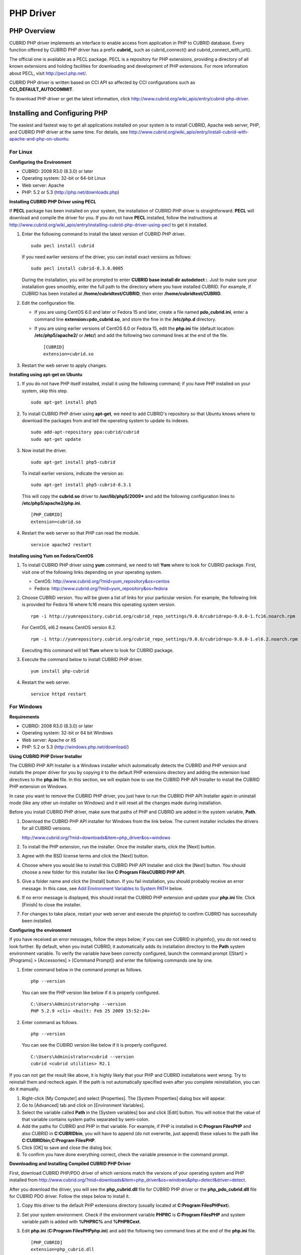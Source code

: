 **********
PHP Driver
**********

PHP Overview
============

CUBRID PHP driver implements an interface to enable access from application in PHP to CUBRID database. Every function offered by CUBRID PHP driver has a prefix **cubrid_** such as cubrid_connect() and cubrid_connect_with_url().

The official one is available as a PECL package. PECL is a repository for PHP extensions, providing a directory of all known extensions and holding facilities for downloading and development of PHP extensions. For more information about PECL, visit `http://pecl.php.net/ <http://pecl.php.net/>`_.

CUBRID PHP driver is written based on CCI API so affected by CCI configurations such as **CCI_DEFAULT_AUTOCOMMIT**.

To download PHP driver or get the latest information, click `http://www.cubrid.org/wiki_apis/entry/cubrid-php-driver <http://www.cubrid.org/wiki_apis/entry/cubrid-php-driver>`_.

Installing and Configuring PHP
==============================

The easiest and fastest way to get all applications installed on your system is to install CUBRID, Apache web server, PHP, and CUBRID PHP driver at the same time. For details, see
`http://www.cubrid.org/wiki_apis/entry/install-cubrid-with-apache-and-php-on-ubuntu <http://www.cubrid.org/wiki_apis/entry/install-cubrid-with-apache-and-php-on-ubuntu>`_.

For Linux
---------

**Configuring the Environment**

*   CUBRID: 2008 R3.0 (8.3.0) or later
*   Operating system: 32-bit or 64-bit Linux
*   Web server: Apache
*   PHP: 5.2 or 5.3 (`http://php.net/downloads.php <http://php.net/downloads.php>`_)

**Installing CUBRID PHP Driver using PECL**

If **PECL** package has been installed on your system, the installation of CUBRID PHP driver is straightforward. **PECL** will download and compile the driver for you. If you do not have **PECL** installed, follow the instructions at `http://www.cubrid.org/wiki_apis/entry/installing-cubrid-php-driver-using-pecl <http://www.cubrid.org/wiki_apis/entry/installing-cubrid-php-driver-using-pecl>`_ to get it installed.

#. Enter the following command to install the latest version of CUBRID PHP driver. ::

	sudo pecl install cubrid

   If you need earlier versions of the driver, you can install exact versions as follows: ::

	sudo pecl install cubrid-8.3.0.0005

   During the installation, you will be prompted to enter **CUBRID base install dir autodetect :**. Just to make sure your installation goes smoothly, enter the full path to the directory where you have installed CUBRID. For example, if CUBRID has been installed at **/home/cubridtest/CUBRID**, then enter **/home/cubridtest/CUBRID**.

#. Edit the configuration file.

   *   If you are using CentOS 6.0 and later or Fedora 15 and later, create a file named **pdo_cubrid.ini**, enter a command line **extension=pdo_cubrid.so**, and store the fine in the **/etc/php.d** directory.

   *   If you are using earlier versions of CentOS 6.0 or Fedora 15, edit the **php.ini** file (default location: **/etc/php5/apache2/** or **/etc/**) and add the following two command lines at the end of the file. ::

	[CUBRID]
	extension=cubrid.so

#. Restart the web server to apply changes.

**Installing using apt-get on Ubuntu**

#. If you do not have PHP itself installed, install it using the following command; if you have PHP installed on your system, skip this step. ::

	sudo apt-get install php5

#. To install CUBRID PHP driver using **apt-get**, we need to add CUBRID's repository so that Ubuntu knows where to download the packages from and tell the operating system to update its indexes. ::

	sudo add-apt-repository ppa:cubrid/cubrid
	sudo apt-get update

#. Now install the driver. ::

	sudo apt-get install php5-cubrid

   To install earlier versions, indicate the version as: ::

	sudo apt-get install php5-cubrid-8.3.1

   This will copy the **cubrid.so** driver to **/usr/lib/php5/2009*** and add the following configuration lines to **/etc/php5/apache2/php.ini**. ::

	[PHP_CUBRID]
	extension=cubrid.so

#. Restart the web server so that PHP can read the module. ::

	service apache2 restart

**Installing using Yum on Fedora/CentOS**

#. To install CUBRID PHP driver using **yum** command, we need to tell **Yum** where to look for CUBRID package. First, visit one of the following links depending on your operating system.

   *   CentOS: `http://www.cubrid.org/?mid=yum_repository&os=centos <http://www.cubrid.org/?mid=yum_repository&os=centos>`_
   *   Fedora: `http://www.cubrid.org/?mid=yum_repository&os=fedora <http://www.cubrid.org/?mid=yum_repository&os=fedora>`_

#. Choose CUBRID version. You will be given a list of links for your particular version. For example, the following link is provided for Fedora 16 where fc16 means this operating system version. ::

	rpm -i http://yumrepository.cubrid.org/cubrid_repo_settings/9.0.0/cubridrepo-9.0.0-1.fc16.noarch.rpm

   For CentOS, el6.2 means CentOS version 6.2. ::

	rpm -i http://yumrepository.cubrid.org/cubrid_repo_settings/9.0.0/cubridrepo-9.0.0-1.el6.2.noarch.rpm

   Executing this command will tell **Yum** where to look for CUBRID package.

#. Execute the command below to install CUBRID PHP driver. ::

	yum install php-cubrid

#. Restart the web server. ::

	service httpd restart

For Windows
-----------

**Requirements**

*   CUBRID: 2008 R3.0 (8.3.0) or later
*   Operating system: 32-bit or 64 bit Windows
*   Web server: Apache or IIS
*   PHP: 5.2 or 5.3 (`http://windows.php.net/download/ <http://windows.php.net/download/>`_)

**Using CUBRID PHP Driver Installer**

The CUBRID PHP API Installer is a Windows installer which automatically detects the CUBRID and PHP version and installs the proper driver for you by copying it to the default PHP extensions directory and adding the extension load directives to the **php.ini** file. In this section, we will explain how to use the CUBRID PHP API Installer to install the CUBRID PHP extension on Windows.

In case you want to remove the CUBRID PHP driver, you just have to run the CUBRID PHP API Installer again in uninstall mode (like any other un-installer on Windows) and it will reset all the changes made during installation.

Before you install CUBRID PHP driver, make sure that paths of PHP and CUBRID are added in the system variable, **Path**.

#. Download the CUBRID PHP API installer for Windows from the link below. The current installer includes the drivers for all CUBRID versions.

   `http://www.cubrid.org/?mid=downloads&item=php_driver&os=windows <http://www.cubrid.org/?mid=downloads&item=php_driver&os=windows>`_

#. To install the PHP extension, run the installer. Once the installer starts, click the [Next] button.
#. Agree with the BSD license terms and click the [Next] button.
#. Choose where you would like to install this CUBRID PHP API Installer and click the [Next] button. You should choose a new folder for this installer like like **C:\Program Files\CUBRID PHP API**.

#. Give a folder name and click the [Install] button. If you fail installation, you should probably receive an error message. In this case, see `Add Environment Variables to System PATH <#api_api_php_install_htm_error_me_8941>`_ below.

#. If no error message is displayed, this should install the CUBRID PHP extension and update your **php.ini** file. Click [Finish] to close the installer.
#. For changes to take place, restart your web server and execute the phpinfo() to confirm CUBRID has successfully been installed.

   .. image:: /images/image56.png

**Configuring the environment**

If you have received an error messages, follow the steps below; if you can see CUBRID in phpinfo(), you do not need to look further. By default, when you install CUBRID, it automatically adds its installation directory to the **Path** system environment variable. To verify the variable have been correctly configured, launch the command prompt ([Start] > [Programs] > [Accessories] > [Command Prompt]) and enter the following commands one by one.

#. Enter command below in the command prompt as follows. ::

	php --version

   You can see the PHP version like below if it is properly configured. ::

	C:\Users\Administrator>php --version
	PHP 5.2.9 <cli> <built: Feb 25 2009 15:52:24>

#. Enter command as follows. ::

	php --version

   You can see the CUBIRD version like below if it is properly configured. ::

	C:\Users\Administrator>cubrid --version
	cubrid <cubrid utilities> R2.1

If you can not get the result like above, it is highly likely that your PHP and CUBRID installations went wrong. Try to reinstall them and recheck again. If the path is not automatically specified even after you complete reinstallation, you can do it manually.

#. Right-click [My Computer] and select [Properties]. The [System Properties] dialog box will appear.
#. Go to [Advanced] tab and click on [Environment Variables].
#. Select the variable called **Path** in the [System variables] box and click [Edit] button. You will notice that the value of that variable contains system paths separated by semi-colon.
#. Add the paths for CUBRID and PHP in that variable. For example, if PHP is installed in **C:\Program Files\PHP** and also CUBRID in **C:\CUBRID\bin**, you will have to append (do not overwrite, just append) these values to the path like **C:\CUBRID\bin;C:\Program Files\PHP**.
#. Click [OK] to save and close the dialog box.
#. To confirm you have done everything correct, check the variable presence in the command prompt.

**Downloading and Installing Compiled CUBRID PHP Driver**

First, download CUBRID PHP/PDO driver of which versions match the versions of your operating system and PHP installed from `http://www.cubrid.org/?mid=downloads&item=php_driver&os=windows&php=detect&driver=detect <http://www.cubrid.org/?mid=downloads&item=php_driver&os=windows&php=detect&driver=detect>`_.

After you download the driver, you will see the **php_cubrid.dll** file for CUBRID PHP driver or the **php_pdo_cubrid.dll** file for CUBRID PDO driver. Follow the steps below to install it.

#. Copy this driver to the default PHP extensions directory (usually located at **C:\Program Files\PHP\ext**).
#. Set your system environment. Check if the environment variable **PHPRC** is **C:\Program Files\PHP** and system variable path is added with **%PHPRC%** and **%PHPRC\ext**.
#. Edit **php.ini** (**C:\Program Files\PHP\php.ini**) and add the following two command lines at the end of the **php.ini** file. ::

	[PHP_CUBRID]
	extension=php_cubrid.dll

   For CUBRID PDO driver, add command lines below. ::

	[PHP_PDO_CUBRID]
	extension = php_pdo_cubrid.dll

#. Restart your web server to apply changes.

Building CUBRID PHP Driver from Source Code
===========================================

For Linux
---------

In this section, we will introduce the way of building CUBRID PHP driver for Linux.

**Configuring the environment**

*   CUBRID: Install CUBRID. Make sure the environment variable **%CUBRID%** is defined in your system.
*   PHP 5.3 source code: You can download PHP source code from `http://php.net/downloads.php <http://php.net/downloads.php>`_.
*   Apache 2: It can be used to test PHP.
*   CUBRID PHP driver source code: You can download the source code from `http://www.cubrid.org/?mid=downloads&item=php_driver <http://www.cubrid.org/?mid=downloads&item=php_driver>`_. Make sure that the version you download is the same as the version of CUBRID which has been installed on your system.

**Compiling CUBRID PHP driver**

#. Download the CUBRID PHP driver, extract it, and enter the directory. ::

	$> tar zxvf php-<version>.tar.gz (or tar jxvf php-<version>.tar.bz2)
	$> cd php-<version>/ext 

#. Run **phpize**. For more information about getting **phpize**, see `Remark <#api_api_php_build_htm_remark>`_. ::

	cubrid-php> /usr/bin/phpize

#. Configure the project. It is recommended to execute **./configure –h** so that you can check the configuration options (we assume that Apache 2 has been installed in **/usr/local**). ::

	cubrid-php>./configure --with-cubrid --with-php-config=/usr/local/bin/php-config

   *   --with-cubrid=shared: Includes CUBRID support.
   *   --with-php-config=PATH: Enters an absolute path of php-config including the file name.

#. Build the project. If it is successfully compiled, the **cubrid.so** file will be created in the **/modules** directory.

#. Copy the **cubrid.so** to the **/usr/local/php/lib/php/extensions** directory; the **/usr/local/php** is a PHP root directory. ::

	cubrid-php> mkdir /usr/local/php/lib/php/extensions
	cubrid-php> cp modules/cubrid.so /usr/local/php/lib/php/extensions

#. In the **php.ini** file, set the **extension_dir** variable and add the CUBRID PHP driver to the **extension** variable as shown below. ::

	extension_dir = "/usr/local/php/lib/php/extension/no-debug-zts-xxx"
	extension = cubrid.so

**Testing CUBIRD PHP driver installation**

#. Create a **test.php** file as follows:

   .. code-block:: php

	<?php phpinfo(); ?>

#. Use web browser to visit http://localhost/test.php. If you can see the following result, it means that installation is successfully completed.

   +------------+------------+
   | **CUBRID** | **Value**  |
   +------------+------------+
   | Version    | 9.0.0.XXXX |
   +------------+------------+

**Remark**

What is **phpize** ? Where can I get it?

**phpize** is a shell script to prepare the PHP extension for compiling. You can get it when you install PHP because it is automatically installed with PHP installation, in general. If it you do not have **phpize** installed on your system, you can get it by following the steps below.

#. Download the PHP source code. Make sure that the PHP version works with the PHP extension that you want to use. Extract PHP source code and enter its root directory. ::

	$> tar zxvf php-<version>.tar.gz (or tar jxvf php-<version>.tar.bz2)
	$> cd php-<version>

#. Configure the project, build, and install it. You can specify the directory you want install PHP by using the option, **--prefix**. ::

	php-root> ./configure --prefix=prefix_dir; make; make install

#. You can find **phpize** in the **prefix_dir/bin** directory.

For Windows
-----------

In this section, we will introduce three ways of building CUBRID PHP driver for Windows.

If you have no idea of which version you choose, read the following contents first.

*   If you are using PHP with Apache 1 or Apache 2, you should use the VC6 versions of PHP.
*   If you are using PHP with IIS, you should use the VC9 versions of PHP.

VC6 versions are compiled with the legacy Visual Studio 6 compiler; VC9 versions are compiled with the Visual Studio 2008 compiler. The VC9 versions have more improvements in performance and stability.

The VC9 versions require you to have the Microsoft 2008 C++ Runtime (x86) or the Microsoft 2008 C++ Runtime (x64) installed. Do not use VC9 versions with binaries provided by the Apache Software Foundation (`http://www.apache.org/ <http://www.apache.org/>`_).

**Building CUBRID PHP Driver with VC9 for PHP 5.3**

**Configuring the environment**

*   CUBRID: Install CUBRID. Make sure the environment variable **%CUBRID%** is defined in your system.

*   Visual Studio 2008: You can alternately use the free Visual C++ Express Edition or the Visual C++ 9 compiler included in the Windows SDK v6.1 if you are familiar with a makefile. Make sure that you have the Microsoft Visual C++ Redistributable Package installed on your system to use CUBRID PHP VC9 driver.

*   PHP 5.3 binaries: You can install VC9 x86 Non Thread Safe or VC9 x86 Thread Safe. Make sure that the **%PHPRC%** system environment variable is correctly set.

In the [Property Pages] dialog box, select [General] under the [Linker] tree node. You can see **$(PHPRC)** in [Additional Library Directories].

  .. image:: /images/image57.jpg

*   PHP 5.3 source code: Remember to get the source code that matches your binary version. After you extract the PHP 5.3 source code, add the **%PHP5_SRC%** system environment variable and set its value to the path of PHP 5.3 source code.

In the [Property Pages] dialog box, select [General] under the [C/C++] tree node. You can see **$(PHP5_SRC)** in [Additional Include Directories].

  .. image:: /images/image58.jpg

*   CUBRID PHP driver source code: You can download CUBRID PHP driver source code of which version is the same as the version of CUBRID that have been installed on your system. You can get it from `http://www.cubrid.org/?mid=downloads&item=php_driver <http://www.cubrid.org/?mid=downloads&item=php_driver>`_.

.. note::

	You do not need to build PHP 5.3 from source code but configuring a project is required. If you do not make configuration settings, you will get the message that a header file (**config.w32.h**) cannot be found. Read `https://wiki.php.net/internals/windows/stepbystepbuild <https://wiki.php.net/internals/windows/stepbystepbuild>`_ to get more detailed information.

**Building CUBRID PHP driver with VC9 for PHP 5.3**

#. Open the **php_cubrid.vcproj** file under the **\win** directory. In the [Solution Explorer] pane, right-click on the **php_cubrid** (project name) and select [Properties].

   .. image:: /images/image59.jpg

#. In the [Property Page] dialog box, click the [Configuration Manager] button. Select one of four values among Release_TS, Release_NTS, Debug_TS, and Debug_NTS in [Configuration] of [Project contexts] and click the [Close] button.

   .. image:: /images/image60.jpg

#. After you complete the properties modification, click the [OK] button and press the <F7> key to compile the driver. Then, we have the **php_cubrid.dll** file built.

#. You need to make PHP recognize the **php_cubrid.dll** file as an extension. To do this:

   *   Create a new folder named **cubrid** where PHP has been installed and copy the  **php_cubrid.dll** file to the **cubrid** folder. You can also put the **php_cubrid.dll** file in **%PHPRC%\ext** if this directory exists.

   *   In the php.ini file, enter the path of the **php_cubrid.dll** file as an extension_dir variable value and enter **php_cubrid.dll** as an extension value.

**Building CUBRID PHP Driver with VC6 for PHP 5.2/5.3**

**Configuring the environment**

*   CUBRID: Install CUBRID. Make sure that the environment variable **%CUBRID%** is defined in your system.
*   Visual C++ 6.0 SP6
*   Windows Server Feb. 2003 SDK: It is recommended to use Windows Server Feb. 2008 SDK because every official release and snapshot are compiled with Visual C++ 6.0 SP6 and Windows Server Feb. 2003 SDK.

You can configure the default settings without using this SDK; however, there is possibility that an error would occur while building the driver. In this case, you should fix the error yourself.

*   PHP 5.3/5.2 binaries: You can install VC6 x86 Non Thread Safe or VC6 x86 Thread Safe. Make sure that the value of the **%PHPRC%** system environment variable is correctly set. In the [Project Settings] dialog box, you can find **$(PHPRC)** in [Additional library path] of the [Link] tab.

  .. image:: /images/image61.jpg

*   PHP 5.2/5.3 source code: Remember to get the source that matches your binary version. After you extract the PHP 5.3 source code, add the **%PHP5_SRC%** system environment variable and set its value to the path of PHP 5.3 source code. In the [Project Settings] dialog box of VC6 project, you can find **$(PHP5_SRC)** in [Additional include directories] of the [C/C++] tab.

  .. image:: /images/image62.jpg

*   CUBRID PHP driver source code: You can download CUBRID PHP driver source code of which version is the same as the version of CUBRID that has been installed on your system. You can get it from `http://www.cubrid.org/?mid=downloads&item=php_driver <http://www.cubrid.org/?mid=downloads&item=php_driver>`_.

.. note::

	If you build CUBRID PHP driver with PHP 5.3 source code, you need to make some configuration settings for PHP 5.3 on Windows. If you do not make these settings, you will get the message that a header file (**config.w32.h**) cannot be found. Read `https://wiki.php.net/internals/windows/stepbystepbuild <https://wiki.php.net/internals/windows/stepbystepbuild>`_ to get more detailed information.

**Building CUBRID PHP driver**

#. Open the project in the [Build] menu and then select [Set Active Configuration].

   .. image:: /images/image63.jpg

#. There are four types of configuration settings (Win32 Release_TS, Win32 Release, Win32 Debug_TS, and Win32 Debug). Select one of them depending on your system and then click the [OK] button.

   .. image:: /images/image64.jpg

#. After you complete the properties modification, click the [OK] button and press the <F7> key to compile the driver. Then you have the **php_cubrid.dll** file built.

#. You need to make PHP recognize the **php_cubrid.dll** file as an extension. To do this:

   * Create a new folder named  **cubrid** where PHP is installed and copy **php_cubrid.dll** to the **cubrid** folder. You can also put **php_cubrid.dll** in **%PHPRC%\ext** if this directory exists.

   * Set the **extension_dir** variable and add CUBRID PHP driver to **extension** variable in the **php.ini** file.

**Building CUBRID PHP Driver for 64-bit Windows**

**PHP for 64-bit Windows**

We do not provide 64-bit Windows CUBRID PHP driver, mainly because there is no official 64-bit Windows PHP at windows.php.net (only x86 versions are available). But sometimes you need 64-bit Windows binaries for PHP. In that case you can build it from source codes. Best of all, some guys have already done this (see `http://www.anindya.com/ <http://www.anindya.com/>`_). Here, we will not describe how to build x64 PHP itself.

You can find the supported compilers to build PHP on Windows at `https://wiki.php.net/internals/windows/compiler <https://wiki.php.net/internals/windows/compiler>`_. You can see that both VC++ 8 (2005) and VC++ 9 (2008 SP1 only) can be used to build 64-bit PHP. Earlier versions of Visual C++ 2005, the Windows Server Fed. 2003 SDK was the only way to build 64-bit Windows applications.

**Apache for 64-bit Windows**

There is no official Apache for 64-bit Windows either. Instead, you can use IIS as your Windows Web Server on 64-bit Windows. If you really need VC9 x64 versions of Apache, you can find it at `http://www.anindya.com/ <http://www.anindya.com/>`_.

**Configuring the environment**

*   CUBRID for 64-bit Windows: You can install the latest version of CUBRID for 64-bit Windows. Make sure the environment variable **%CUBRID%** is defined in your system.

*   Visual Studio 2008: You can alternately use the free Visual C++ Express Edition or the Visual C++ 9 compiler in the Windows SDK v6.1 if you are familiar with a makefile.

*   SDK 6.1: If you are using VC9, you need Microsoft Windows SDK for Windows Server 2008 and .NET Framework 3.5 (also known as the SDK 6.1).

*   PHP 5.3 binaries for 64-bit Windows: You can build your own VC9 x64 PHP with SDK 6.1 or you can get it at `http://www.anindya.com/ <http://www.anindya.com>`_. Both VC9 x64 Non Thread Safe and VC9 x64 Thread Safe are available. After you have installed it, check if the value of system environment variable **%PHPRC%** is correctly set.

*   PHP 5.3 source code: Remember to get the src package that matches your binary version. After you extract the PHP 5.3 src, add system environment variable **%PHP5_SRC%** and set its value to the path of PHP 5.3 source code. In the VC9 [Property Pages] dialog box, select [General] under the [C/C++] tree node. You can see **$(PHP5_SRC)** in [Additional Include Directories].

*   CUBRID PHP driver source code: You can download CUBRID PHP driver source code of which version is the same as the version of CUBRID that is installed on your system. You can get it from `http://www.cubrid.org/?mid=downloads&item=php_driver <http://www.cubrid.org/?mid=downloads&item=php_driver>`_.

.. note::

	You do not need to build PHP 5.3 from source code; however, configuring a project is required. If you do not make configuration settings, you will get the message that a header file (**config.w32.h**) cannot be found. Read `https://wiki.php.net/internals/windows/stepbystepbuild <https://wiki.php.net/internals/windows/stepbystepbuild>`_ to get more detailed information.

**Configuring PHP 5.3**

#. After you have installed SDK 6.1, click the [CMD Shell] shortcut under the [Microsoft Windows SDK v6.1] folder (Windows Start menu).

   .. image:: /images/image65.png

#. Run **setenv /x64 /release**.

   .. image:: /images/image66.png

#. Enter PHP 5.3 source code directory in the command prompt and run **buildconf** to generate the **configure.js** file.

   .. image:: /images/image67.png

   Or you can also double-click the **buildconf.bat** file.

   .. image:: /images/image68.png

#. Run the **configure** command to configure the PHP project.

   .. image:: /images/image69.png

   .. image:: /images/image70.png

**Building CUBRID PHP dirver**

#. Open the **php_cubrid.vcproj** file under the **\win** directory. In the [Solution Explorer] on the left, right-click on the **php_cubrid** project name and select [Properties].

#. On the top right corner of the [Property Pages] dialog box, click [Configuration Manager].

   .. image:: /images/image71.png

#. In the [Configuration Manager] dialog box, you can see four types of configurations (Release_TS, Release_NTS, Debug_TS, and Debug_NTS) in the [Active solution configuration] dropdown list. Select **New** in the dropdown list so that you can create a new one for your x64 build.

   .. image:: /images/image72.png

#. In the [New Solution Configuration] dialog box, enter a value in the **Name** box (e.g., **Release_TS_x64**). In the [Copy settings from] dropdown list, select the corresponding x86 configuration and click [OK].

   .. image:: /images/image73.png

#. In the [Configuration Manager] dialog box, select the value **x64** in the [Platform] dropdown list. If it does not exist, select **New**.

   .. image:: /images/image74.png

   *   In the [New Project Platform] dialog box, select **x64** option in the [New platform] dropdown list.

   .. image:: /images/image75.png

   *   Click [OK] and close the [Configuration Manager].

#. In the [Property Pages] dialog box, select [Preprocessor] under the [C/C++] tree node. In [Preprocessor Definitions], delete **_USE_32BIT_TIME_T** and click [OK] to close the dialog box.

   .. image:: /images/image76.png

#. Press the <F7> key to compile. Now you will get the CUBRID PHP driver for 64-bit Windows.

PHP Programming
===============

Connecting to a Database
------------------------

The first step of database applications is to use `cubrid_connect <http://www.php.net/manual/en/function.cubrid-connect.php>`_ () or `cubrid_connect_with_url <http://www.php.net/manual/en/function.cubrid-connect-with-url.php>`_ () function which provides database connection. Once `cubrid_connect <http://www.php.net/manual/en/function.cubrid-connect.php>`_ () or `cubrid_connect_with_url <http://www.php.net/manual/en/function.cubrid-connect-with-url.php>`_ () function is executed successfully, you can use any functions available in the database. It is very important to call the`cubrid_disconnect <http://www.php.net/manual/en/function.cubrid-disconnect.php>`_ () function before applications are  terminated. The `cubrid_disconnect <http://www.php.net/manual/en/function.cubrid-disconnect.php>`_ () function terminates the current transaction as well as the connection handle and all request handles created by the
`cubrid_connect <http://www.php.net/manual/en/function.cubrid-connect.php>`_ () function.

.. warning:: The database connection in thread-based programming must be used independently each other..

Transactions and Auto-Commit
----------------------------

CUBRID PHP suppors transaction and auto-commit mode. Auto-commit mode means that every query that you run has its own implicit transaction. You can use the `cubrid_get_autocommit <http://www.php.net/manual/en/function.cubrid-get-autocommit.php>`_ () function to get the status of current connection auto-commit mode and use the `cubrid_set_autocommit <http://www.php.net/manual/en/function.cubrid-set-autocommit.php>`_ () function to enable/disable auto-commit mode of current connection. In auto-commit mode, any transactions being executed are committed regardless of whether it is set to **ON** or **OFF**.

The default value of auto-commit mode upon application startup is configured by the **CCI_DEFAULT_AUTOCOMMIT** (broker parameter). If the broker parameter value is not configured, the default value is set to **ON**. You can also use the `cubrid_connect_with_url <http://www.php.net/manual/en/function.cubrid-connect-with-url.php>`_ () function to set auto-commit mode as example shown below.

.. code-block:: php

	$con = cubrid_connect_with_url("cci:CUBRID:localhost:33000:demodb:dba::?autocommit=true");

If you set auto-commit mode to **OFF** in the `cubrid_set_autocommit <http://www.php.net/manual/en/function.cubrid-set-autocommit.php>`_ () function, you can handle transactions by specifying a proper function; to commit transactions, use the `cubrid_commit <http://www.php.net/manual/en/function.cubrid-commit.php>`_ () function and to roll back transactions, use the `cubrid_rollback <http://www.php.net/manual/en/function.cubrid-rollback.php>`_ () function. If you use the `cubrid_disconnect <http://www.php.net/manual/en/function.cubrid-disconnect.php>`_ () function, transactions will be disconnected and jobs which have not been committed will be rolled back.

Processing Queries
------------------

**Executing queries**

Followings are the basic steps to execute queries.

*   Creating a connection handle
*   Creating a request handle for an SQL query request
*   Fetching result
*   Disconnecting the request handle

.. code-block:: php

	$con = cubrid_connect("192.168.0.10", 33000, "demodb");
	if($con) {
		$req = cubrid_execute($con, "select * from code");
		if($req) {
			while ($row = cubrid_fetch($req)) {
				echo $row["s_name"];
				echo $row["f_name"];
			}
			cubrid_close_request($req);
		}
		cubrid_disconnect($con);
	}

**Column types and names of the query result**

The `cubrid_column_types <http://www.php.net/manual/en/function.cubrid-column-types.php>`_ () function is used to get arrays containing column types and the `cubrid_column_types <http://www.php.net/manual/en/function.cubrid-column-types.php>`_ () functions is used to get arrays containing colunm names.

.. code-block:: php

	$req = cubrid_execute($con, "select host_year, host_city from olympic");
	if($req) {
		$col_types = cubrid_column_types($req);
		$col_names = cubrid_column_names($req);
	 
		while (list($key, $col_type) = each($col_types)) {
			echo $col_type;
		}
		while (list($key, $col_name) = each($col_names))
			echo $col_name;
		}
		cubrid_close_request($req);
	}

**Controlling a cursor**

The `cubrid_move_cursor <http://www.php.net/manual/en/function.cubrid-move-cursor.php>`_ () function is used to move a cursor to a specified position from one of three points: beginning of the query result, current cursor position, or end of the query result).

.. code-block:: php

	$req = cubrid_execute($con, "select host_year, host_city from olympic order by host_year");
	if($req) {
		cubrid_move_cursor($req, 20, CUBRID_CURSOR_CURRENT)
		while ($row = cubrid_fetch($req, CUBRID_ASSOC)) {
			echo $row["host_year"].” “;
			echo $row["host_city"].”\n”;
		}
	}

**Result array types**

One of the following three types of arrays is used in the result of the `cubrid_fetch <http://www.php.net/manual/en/function.cubrid-fetch.php>`_ () function. The array types can be determined when the `cubrid_fetch <http://www.php.net/manual/en/function.cubrid-fetch.php>`_ () function is called. Of array types, the associative array uses string indexes and the numeric array uses number indexes. The last array includes both associative and numeric arrays.

*   Numeric array

  .. code-block:: php

	while (list($id, $name) = cubrid_fetch($req, CUBRID_NUM)) {
		echo $id;
		echo $name;
	}

*   Associative array

  .. code-block:: php

	while ($row = cubrid_fetch($req, CUBRID_ASSOC)) {
		echo $row["id"];
		echo $row["name"];
	}

**Catalog Operations**

The `cubrid_schema <http://www.php.net/manual/en/function.cubrid-schema.php>`_ () function is used to get database schema information such as classes, virtual classes, attributes, methods, triggers, and constraints. The return value of the `cubrid_schema <http://www.php.net/manual/en/function.cubrid-schema.php>`_ () function is a two-dimensional array.

.. code-block:: php

	$pk = cubrid_schema($con, CUBRID_SCH_PRIMARY_KEY, "game");
	if ($pk) {
		print_r($pk);
	}
	 
	$fk = cubrid_schema($con, CUBRID_SCH_IMPORTED_KEYS, "game");
	if ($fk) {
		print_r($fk);
	}

**Error Handling**

When an error occurs, most of PHP interfaces display error messages and return false or -1. The `cubrid_error_msg <http://www.php.net/manual/en/function.cubrid-error-msg.php>`_ (),
`cubrid_error_code <http://www.php.net/manual/en/function.cubrid-error-code.php>`_ () and `cubrid_error_code_facility <http://www.php.net/manual/en/function.cubrid-error-code-facility.php>`_ () functions are used to check error messages, error codes, and error facility codes.

The return value of the `cubrid_error_code_facility <http://www.php.net/manual/en/function.cubrid-error-code-facility.php>`_ () function is one of the followings (**CUBRID_FACILITY_DBMS** (DBMS error), **CUBRID_FACILITY_CAS** (CAS server error), **CUBRID_FACILITY_CCI** (CCI error), or **CUBRID_FACILITY_CLIENT** (PHP module error).

**Using OIDs**

The OID value in the currently updated f record by using the `cubrid_current_oid <http://www.php.net/manual/en/function.cubrid-current-oid.php>`_ function if it is used together with query that can update the **CUBRID_INCLUDE_OID** option in the `cubrid_execute <http://www.php.net/manual/en/function.cubrid-execute.php>`_ () function.

.. code-block:: php

	$req = cubrid_execute($con, "select * from person where id = 1", CUBRID_INCLUDE_OID);
	if ($req) {
		while ($row = cubrid_fetch($req)) {
			echo cubrid_current_oid($req);
			echo $row["id"];
			echo $row["name"];
		}
		cubrid_close_request($req);
	}

Values in every attribute, specified attributes, or a single attribute of an instance can be obtained by using OIDs. If any attributes are not specified in the `cubrid_get <http://www.php.net/manual/en/function.cubrid-get.php>`_ () function, values in every attribute are returned (a). If attributes is specified in the array data type, the array containing the specified attribute value is returned in the associative array (b). If a single attribute it is specified in the string type, a value of the attributed is returned (c).

.. code-block:: php

	$attrarray = cubrid_get ($con, $oid); // (a)
	$attrarray = cubrid_get ($con, $oid, array("id", "name")); // (b)
	$attrarray = cubrid_get ($con, $oid, "id"); // (c)

The attribute values of an instance can be updated by using OIDs. To update a single attribute value, specify attribute name and value in the string type (a). To update multiple attribute values, specify attribute names and values in the associative array (b).

.. code-block:: php

	$cubrid_put ($con, $oid, "id", 1); // (a)
	$cubrid_put ($con, $oid, array("id"=>1, "name"=>"Tomas")); // (b)

**Using Collections**

You can use the collection data types through PHP array data types or functions that support array data types. The following example shows how to fetch query result by using the `cubrid_fetch <http://www.php.net/manual/en/function.cubrid-fetch.php>`_ () function.

.. code-block:: php

	$row = cubrid_fetch ($req);
	$col = $row["customer"];
	while (list ($key, $cust) = each ($col)) {
	   echo $cust;
	}

You can get values of collection attributes. The example shows how to get values of collection attributes by using the `cubrid_col_get <http://www.php.net/manual/en/function.cubrid-col-get.php>`_ () function.

.. code-block:: php

	$tels = cubrid_col_get ($con, $oid, "tels");
	while (list ($key, $tel) = each ($tels)) {
	   echo $tel."\n";
	}


You can directly update values of collection types by using cubrid_set_add() or cubrid_set_drop() function.

.. code-block:: php

	$tels = cubrid_col_get ($con, $oid, "tels");
	while (list ($key, $tel) = each ($tels)) {
	   $res = cubrid_set_drop ($con, $oid, "tel", $tel);
	}

	cubrid_commit ($con);

.. note:: If a string longer than defined max length is inserted (**INSERT**) or updated (**UPDATE**), the string will be truncated.

PHP API
=======

For more information about PHP API, see PHP CUBRID Functions document at `http://www.php.net/manual/en/ref.cubrid.php <http://www.php.net/manual/en/ref.cubrid.php>`_.

*   `cubrid_bind <http://www.php.net/manual/en/function.cubrid-bind.php>`_
*   `cubrid_close_prepare <http://www.php.net/manual/en/function.cubrid-close-prepare.php>`_
*   `cubrid_close_request <http://www.php.net/manual/en/function.cubrid-close-request.php>`_
*   `cubrid_col_get <http://www.php.net/manual/en/function.cubrid-col-get.php>`_
*   `cubrid_col_size <http://www.php.net/manual/en/function.cubrid-col-size.php>`_
*   `cubrid_column_names <http://www.php.net/manual/en/function.cubrid-column-names.php>`_
*   `cubrid_column_types <http://www.php.net/manual/en/function.cubrid-column-types.php>`_
*   `cubrid_commit <http://www.php.net/manual/en/function.cubrid-commit.php>`_
*   `cubrid_connect_with_url <http://www.php.net/manual/en/function.cubrid-connect-with-url.php>`_
*   `cubrid_connect <http://www.php.net/manual/en/function.cubrid-connect.php>`_
*   `cubrid_current_oid <http://www.php.net/manual/en/function.cubrid-current-oid.php>`_
*   `cubrid_disconnect <http://www.php.net/manual/en/function.cubrid-disconnect.php>`_
*   `cubrid_drop <http://www.php.net/manual/en/function.cubrid-drop.php>`_
*   `cubrid_error_code_facility <http://www.php.net/manual/en/function.cubrid-error-code-facility.php>`_
*   `cubrid_error_code <http://www.php.net/manual/en/function.cubrid-error-code.php>`_
*   `cubrid_error_msg <http://www.php.net/manual/en/function.cubrid-error-msg.php>`_
*   `cubrid_execute <http://www.php.net/manual/en/function.cubrid-execute.php>`_
*   `cubrid_fetch <http://www.php.net/manual/en/function.cubrid-fetch.php>`_
*   `cubrid_free_result <http://www.php.net/manual/en/function.cubrid-free-result.php>`_
*   `cubrid_get_autocommit <http://www.php.net/manual/en/function.cubrid-get-autocommit.php>`_
*   `cubrid_get_charset <http://www.php.net/manual/en/function.cubrid-get-charset.php>`_
*   `cubrid_get_class_name <http://www.php.net/manual/en/function.cubrid-get-class-name.php>`_
*   `cubrid_get_client_info <http://www.php.net/manual/en/function.cubrid-get-client-info.php>`_
*   `cubrid_get_db_parameter <http://www.php.net/manual/en/function.cubrid-get-db-parameter.php>`_
*   `cubrid_get_query_timeout <http://www.php.net/manual/en/function.cubrid-get-query-timeout.php>`_
*   `cubrid_get_server_info <http://www.php.net/manual/en/function.cubrid-get-server-info.php>`_
*   `cubrid_get <http://www.php.net/manual/en/function.cubrid-get.php>`_
*   `cubrid_insert_id <http://www.php.net/manual/en/function.cubrid-insert-id.php>`_
*   `cubrid_is_instance <http://www.php.net/manual/en/function.cubrid-is-instance.php>`_
*   `cubrid_lob_close <http://www.php.net/manual/en/function.cubrid-lob-close.php>`_
*   `cubrid_lob_export <http://www.php.net/manual/en/function.cubrid-lob-export.php>`_
*   `cubrid_lob_get <http://www.php.net/manual/en/function.cubrid-lob-get.php>`_
*   `cubrid_lob_send <http://www.php.net/manual/en/function.cubrid-lob-send.php>`_
*   `cubrid_lob_size <http://www.php.net/manual/en/function.cubrid-lob-size.php>`_
*   `cubrid_lock_read <http://www.php.net/manual/en/function.cubrid-lock-read.php>`_
*   `cubrid_lock_write <http://www.php.net/manual/en/function.cubrid-lock-write.php>`_
*   `cubrid_move_cursor <http://www.php.net/manual/en/function.cubrid-move-cursor.php>`_
*   `cubrid_next_result <http://www.php.net/manual/en/function.cubrid-next-result.php>`_
*   `cubrid_num_cols <http://www.php.net/manual/en/function.cubrid-num-cols.php>`_
*   `cubrid_num_rows <http://www.php.net/manual/en/function.cubrid-num-rows.php>`_
*   `cubrid_pconnect_with_url <http://www.php.net/manual/en/function.cubrid-pconnect-with-url.php>`_
*   `cubrid_pconnect <http://www.php.net/manual/en/function.cubrid-pconnect.php>`_
*   `cubrid_prepare <http://www.php.net/manual/en/function.cubrid-prepare.php>`_
*   `cubrid_put <http://www.php.net/manual/en/function.cubrid-put.php>`_
*   `cubrid_rollback <http://www.php.net/manual/en/function.cubrid-rollback.php>`_
*   `cubrid_schema <http://www.php.net/manual/en/function.cubrid-schema.php>`_
*   `cubrid_seq_drop <http://www.php.net/manual/en/function.cubrid-seq-drop.php>`_
*   `cubrid_seq_insert <http://www.php.net/manual/en/function.cubrid-seq-insert.php>`_
*   `cubrid_seq_put <http://www.php.net/manual/en/function.cubrid-seq-put.php>`_
*   `cubrid_set_add <http://www.php.net/manual/en/function.cubrid-set-add.php>`_
*   `cubrid_set_autocommit <http://www.php.net/manual/en/function.cubrid-set-autocommit.php>`_
*   `cubrid_set_db_parameter <http://www.php.net/manual/en/function.cubrid-set-db-parameter.php>`_
*   `cubrid_set_drop <http://www.php.net/manual/en/function.cubrid-set-drop.php>`_
*   `cubrid_set_query_timeout <http://www.php.net/manual/en/function.cubrid-set-query-timeout.php>`_
*   `cubrid_version <http://www.php.net/manual/en/function.cubrid-version.php>`_
